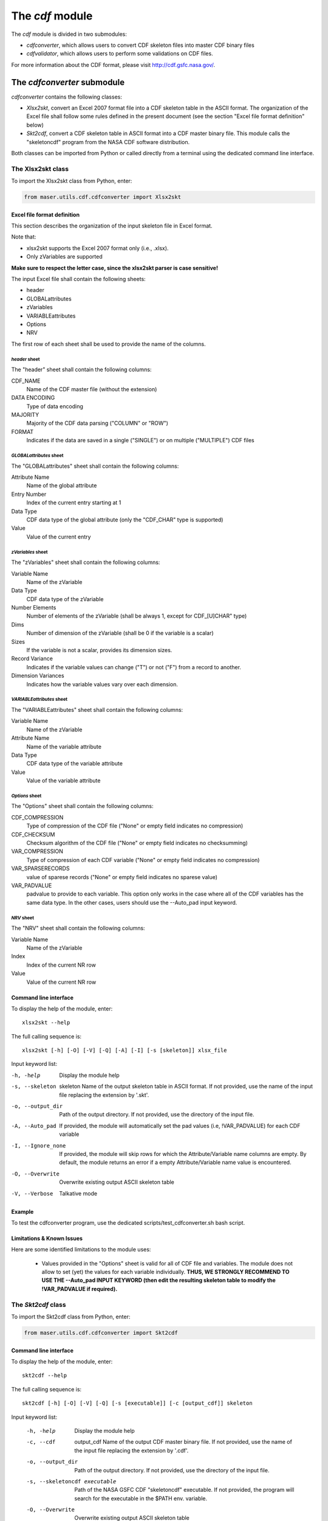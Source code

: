 The *cdf* module
====================================

The *cdf* module is divided in two submodules:

- *cdfconverter*, which allows users to convert CDF skeleton files into master CDF binary files
- *cdfvalidator*, which allows users to perform some validations on CDF files.

For more information about the CDF format, please visit http://cdf.gsfc.nasa.gov/.

The *cdfconverter* submodule
-------------------------------------------

*cdfconverter* contains the following classes:

- *Xlsx2skt*, convert an Excel 2007 format file into a CDF skeleton table in the ASCII format. The organization of the Excel file shall follow some rules defined in the present document (see the section "Excel file format definition" below)
- *Skt2cdf*, convert a CDF skeleton table in ASCII format into a CDF master binary file. This module calls the "skeletoncdf" program from the NASA CDF software distribution.

Both classes can be imported from Python or called directly from a terminal using the dedicated command line interface.

The Xlsx2skt class
````````````````````````````

To import the Xlsx2skt class from Python, enter:

.. code-block:: python

  from maser.utils.cdf.cdfconverter import Xlsx2skt

Excel file format definition
''''''''''''''''''''''''''''''''''''''''''''''''''''

This section describes the organization of the input skeleton file in Excel format.

Note that:

* xlsx2skt supports the Excel 2007 format only (i.e., .xlsx).
* Only zVariables are supported

**Make sure to respect the letter case, since the xlsx2skt parser is case sensitive!**

The input Excel file shall contain the following sheets:

- header
- GLOBALattributes
- zVariables
- VARIABLEattributes
- Options
- NRV

The first row of each sheet shall be used to provide the name of the columns.

*header* sheet
............................

The "header" sheet shall contain the following columns:

CDF_NAME
  Name of the CDF master file (without the extension)
DATA ENCODING
  Type of data encoding
MAJORITY
  Majority of the CDF data parsing ("COLUMN" or "ROW")
FORMAT
  Indicates if the data are saved in a single ("SINGLE") or
  on multiple ("MULTIPLE") CDF files

*GLOBALattributes* sheet
.................................................

The "GLOBALattributes" sheet shall contain the following columns:

Attribute Name
  Name of the global attribute
Entry Number
  Index of the current entry starting at 1
Data Type
  CDF data type of the global attribute (only the "CDF_CHAR" type is supported)
Value
  Value of the current entry

*zVariables* sheet
.................................................

The "zVariables" sheet shall contain the following columns:

Variable Name
  Name of the zVariable
Data Type
  CDF data type of the zVariable
Number Elements
  Number of elements of the zVariable (shall be always 1, except for CDF_[U]CHAR" type)
Dims
  Number of dimension of the zVariable (shall be 0 if the variable is a scalar)
Sizes
  If the variable is not a scalar, provides its dimension sizes.
Record Variance
  Indicates if the variable values can change ("T") or not ("F") from a record to another.
Dimension Variances
  Indicates how the variable values vary over each dimension.

*VARIABLEattributes* sheet
.....................................................

The "VARIABLEattributes" sheet shall contain the following columns:

Variable Name
  Name of the zVariable
Attribute Name
  Name of the variable attribute
Data Type
  CDF data type of the variable attribute
Value
  Value of the variable attribute

*Options* sheet
..............................................

The "Options" sheet shall contain the following columns:

CDF_COMPRESSION
  Type of compression of the CDF file ("None" or empty field indicates no compression)
CDF_CHECKSUM
  Checksum algorithm of the CDF file ("None" or empty field indicates no checksumming)
VAR_COMPRESSION
  Type of compression of each CDF variable ("None" or empty field indicates no compression)
VAR_SPARSERECORDS
  value of sparese records ("None" or empty field indicates no sparese value)
VAR_PADVALUE
  padvalue to provide to each variable. This option only works in the
  case where all of the CDF variables has the same data type.
  In the other cases, users should use the --Auto_pad input keyword.

*NRV* sheet
.................................................

The "NRV" sheet shall contain the following columns:

Variable Name
  Name of the zVariable
Index
  Index of the current NR row
Value
  Value of the current NR row

Command line interface
''''''''''''''''''''''''''''''''''''''''''''''''''''

To display the help of the module, enter:

::

  xlsx2skt --help

The full calling sequence is:

::

  xlsx2skt [-h] [-O] [-V] [-Q] [-A] [-I] [-s [skeleton]] xlsx_file

Input keyword list:

-h, -help                 Display the module help
-s, --skeleton  skeleton
          Name of the output skeleton table in ASCII format.
          If not provided, use the name of the input file replacing the extension by '.skt'.
-o, --output_dir  Path of the output directory. If not provided, use the directory of the input file.
-A, --Auto_pad        If provided, the module will automatically set the pad values
          (i.e, \!VAR_PADVALUE) for each CDF variable
-I, --Ignore_none   If provided, the module will skip rows
          for which the Attribute/Variable name columns are empty.
          By default, the module returns an error if a empty Attribute/Variable name value is encountered.
-O, --Overwrite       Overwrite existing output ASCII skeleton table
-V, --Verbose         Talkative mode

Example
''''''''''''''''''''''''''''''''''''''''''''''''''''

To test the cdfconverter program, use the dedicated scripts/test_cdfconverter.sh bash script.

Limitations & Known Issues
''''''''''''''''''''''''''''''''''''''''''''''''''''

Here are some identified limitations to the module uses:

  - Values provided in the "Options" sheet is valid for all of CDF file and variables. The module does not allow to set (yet) the values for each variable individually. **THUS, WE STRONGLY RECOMMEND TO USE THE --Auto_pad INPUT KEYWORD (then edit the resulting skeleton table to modify the !VAR_PADVALUE if required).**


The *Skt2cdf* class
````````````````````````````

To import the Skt2cdf class from Python, enter:

.. code-block:: python

  from maser.utils.cdf.cdfconverter import Skt2cdf

Command line interface
''''''''''''''''''''''''''''''''''''''''''''''''''''

To display the help of the module, enter:

::

  skt2cdf --help

The full calling sequence is:

::

  skt2cdf [-h] [-O] [-V] [-Q] [-s [executable]] [-c [output_cdf]] skeleton

Input keyword list:

  -h, -help             Display the module help
  -c, --cdf  output_cdf Name of the output CDF master binary file.
              If not provided, use the name of the input file replacing the extension by '.cdf'.
  -o, --output_dir          Path of the output directory. If not provided, use the directory of the input file.
  -s, --skeletoncdf executable
              Path of the NASA GSFC CDF "skeletoncdf" executable.
              If not provided, the program will search for the
              executable in the $PATH env. variable.
  -O, --Overwrite         Overwrite existing output ASCII skeleton table
  -V, --Verbose           Talkative mode
  -Q, --Quiet                 Quiet mode


Example
'''''''''''''''''''''''''''''''''''''''''''''''''

To test the cdfconverter program, use the dedicated scripts/test_cdfconverter.sh bash script.


The *cdfvalidator* submodule
-------------------------------------------

The *cdfvalidator* submodule provides tools to validate a CDF format file.

It contains only one *Validate* class that regroups all of the validation methods.


The *Validate* class
```````````````````````````````

To import the *Validate* class from Python, enter:

.. code-block:: python

  from maser.utils.cdf.cdfvalidator import Validate

The Model validation test
''''''''''''''''''''''''''''''''''''''''''''''''''''

The *Validate* class allows user to check if a given CDF format file contains specific attributes or variables, by providing a
so-called "cdfvalidator model file".

This model file shall be in the JSON format. All items and values are case sensitive.
It can include the following JSON objects:

.. csv-table::  CDFValidator JSON objects
   :header: "JSON object", "Description"
   :widths: 35, 65

   "GLOBALattributes", "Contains the list of global attributes to check"
   "VARIABLEattributes", "Contains the list of variable attributes to check"
   "zVariables", "Contains the list of zvariables to check"

Note that any additional JSON object will be ignored.

The table below lists the JSON items that are allowed to be found in the *GLOBALattributes*, *VARIABLEattributes* and *zVariables* JSON objects.

.. csv-table::  CDFValidator JSON object items
   :header: "JSON item", "JSON type", "Priority", "Description"
   :widths: 45, 15, 15, 35

    "attributes", "vector", "optional", "List of variable attributes. An element of the vector shall be a JSON object that can contain one or more of the other  JSON items listed in this table"
    "dims", "integer", "optional", "Number of dimensions of the CDF item"
    "entries", "vector", "optional", "Entry value(s) of the CDF item to be found"
    "hasvalue", "boolean", "optional", "If it is set to true, then the current CDF item must have at least one nonzero entry value"
    "name", "string", "mandatory", "Name of the CDF item (attribute or variable) to check"
    "sizes", "vector", "optional", "Dimension sizes of the CDF item"
    "type", "attribute", "optional", "CDF data type of the CDF item "


Command line interface
''''''''''''''''''''''''''''''''''''''''''''''''''''

To display the help of the module, enter:

::

  cdfvalidator --help

The full calling sequence is:

::

  cdfvalidator [--help] [--Verbose] [--Quiet] [--log_file [log_file]] \
  [--ISTP] [--CDFValidate [executable]] [--model_file [model_file]] skeleton

Input keyword list:

-h, -help       Display the module help
-l, --log_file      Path of the output log file.
-I, --ISTP          Perform the ISTP compliance validation test
-m, --model_file        Path to the input model file in JSON format
                  (see "Model validation test" section for more information).
-C, --CDFValidate executable       Path of the NASA GSFC CDF "CDFValidate" executable.
                               If it is not provided, the module will
                               search in the directories defined in %%$PATH%%.
-Q, --Quiet         Quiet mode
-V, --Verbose     Talkative mode

Example
'''''''''''''''''''''''''''''''''''''''''''''''''

To test the cdfvalidator program, use the dedicated scripts/test_cdfvalidator.sh bash script.

It should return something like:

.. code-block:: python

  INFO    : Opening /tmp/cdfconverter_example.cdf
  INFO    : Loading /Users/xbonnin/Work/projects/MASER/Software/Tools/Git/maser-py/scripts/../maser/support/cdf/cdfvalidator_model_example.json
  INFO    : Checking GLOBALattributes:
  INFO    : --> Project
  WARNING : "Project"  has a wrong entry value: "Python>Python 2" ("Python>Python 3" expected)!
  INFO    : --> PI_name
  INFO    : --> TEXT
  INFO    : Checking VARIABLEattributes:
  INFO    : --> FIELDNAM
  INFO    : --> CATDESC
  INFO    : --> VAR_TYPE
  INFO    : Checking zVariables:
  INFO    : --> Epoch
  INFO    : --> Variable2
  INFO    : Checking variable attributes of "Variable2":
  INFO    : --> DEPEND_0
  WARNING : DEPEND_0 required!
  INFO    : Closing /tmp/cdfconverter_example.cdf

